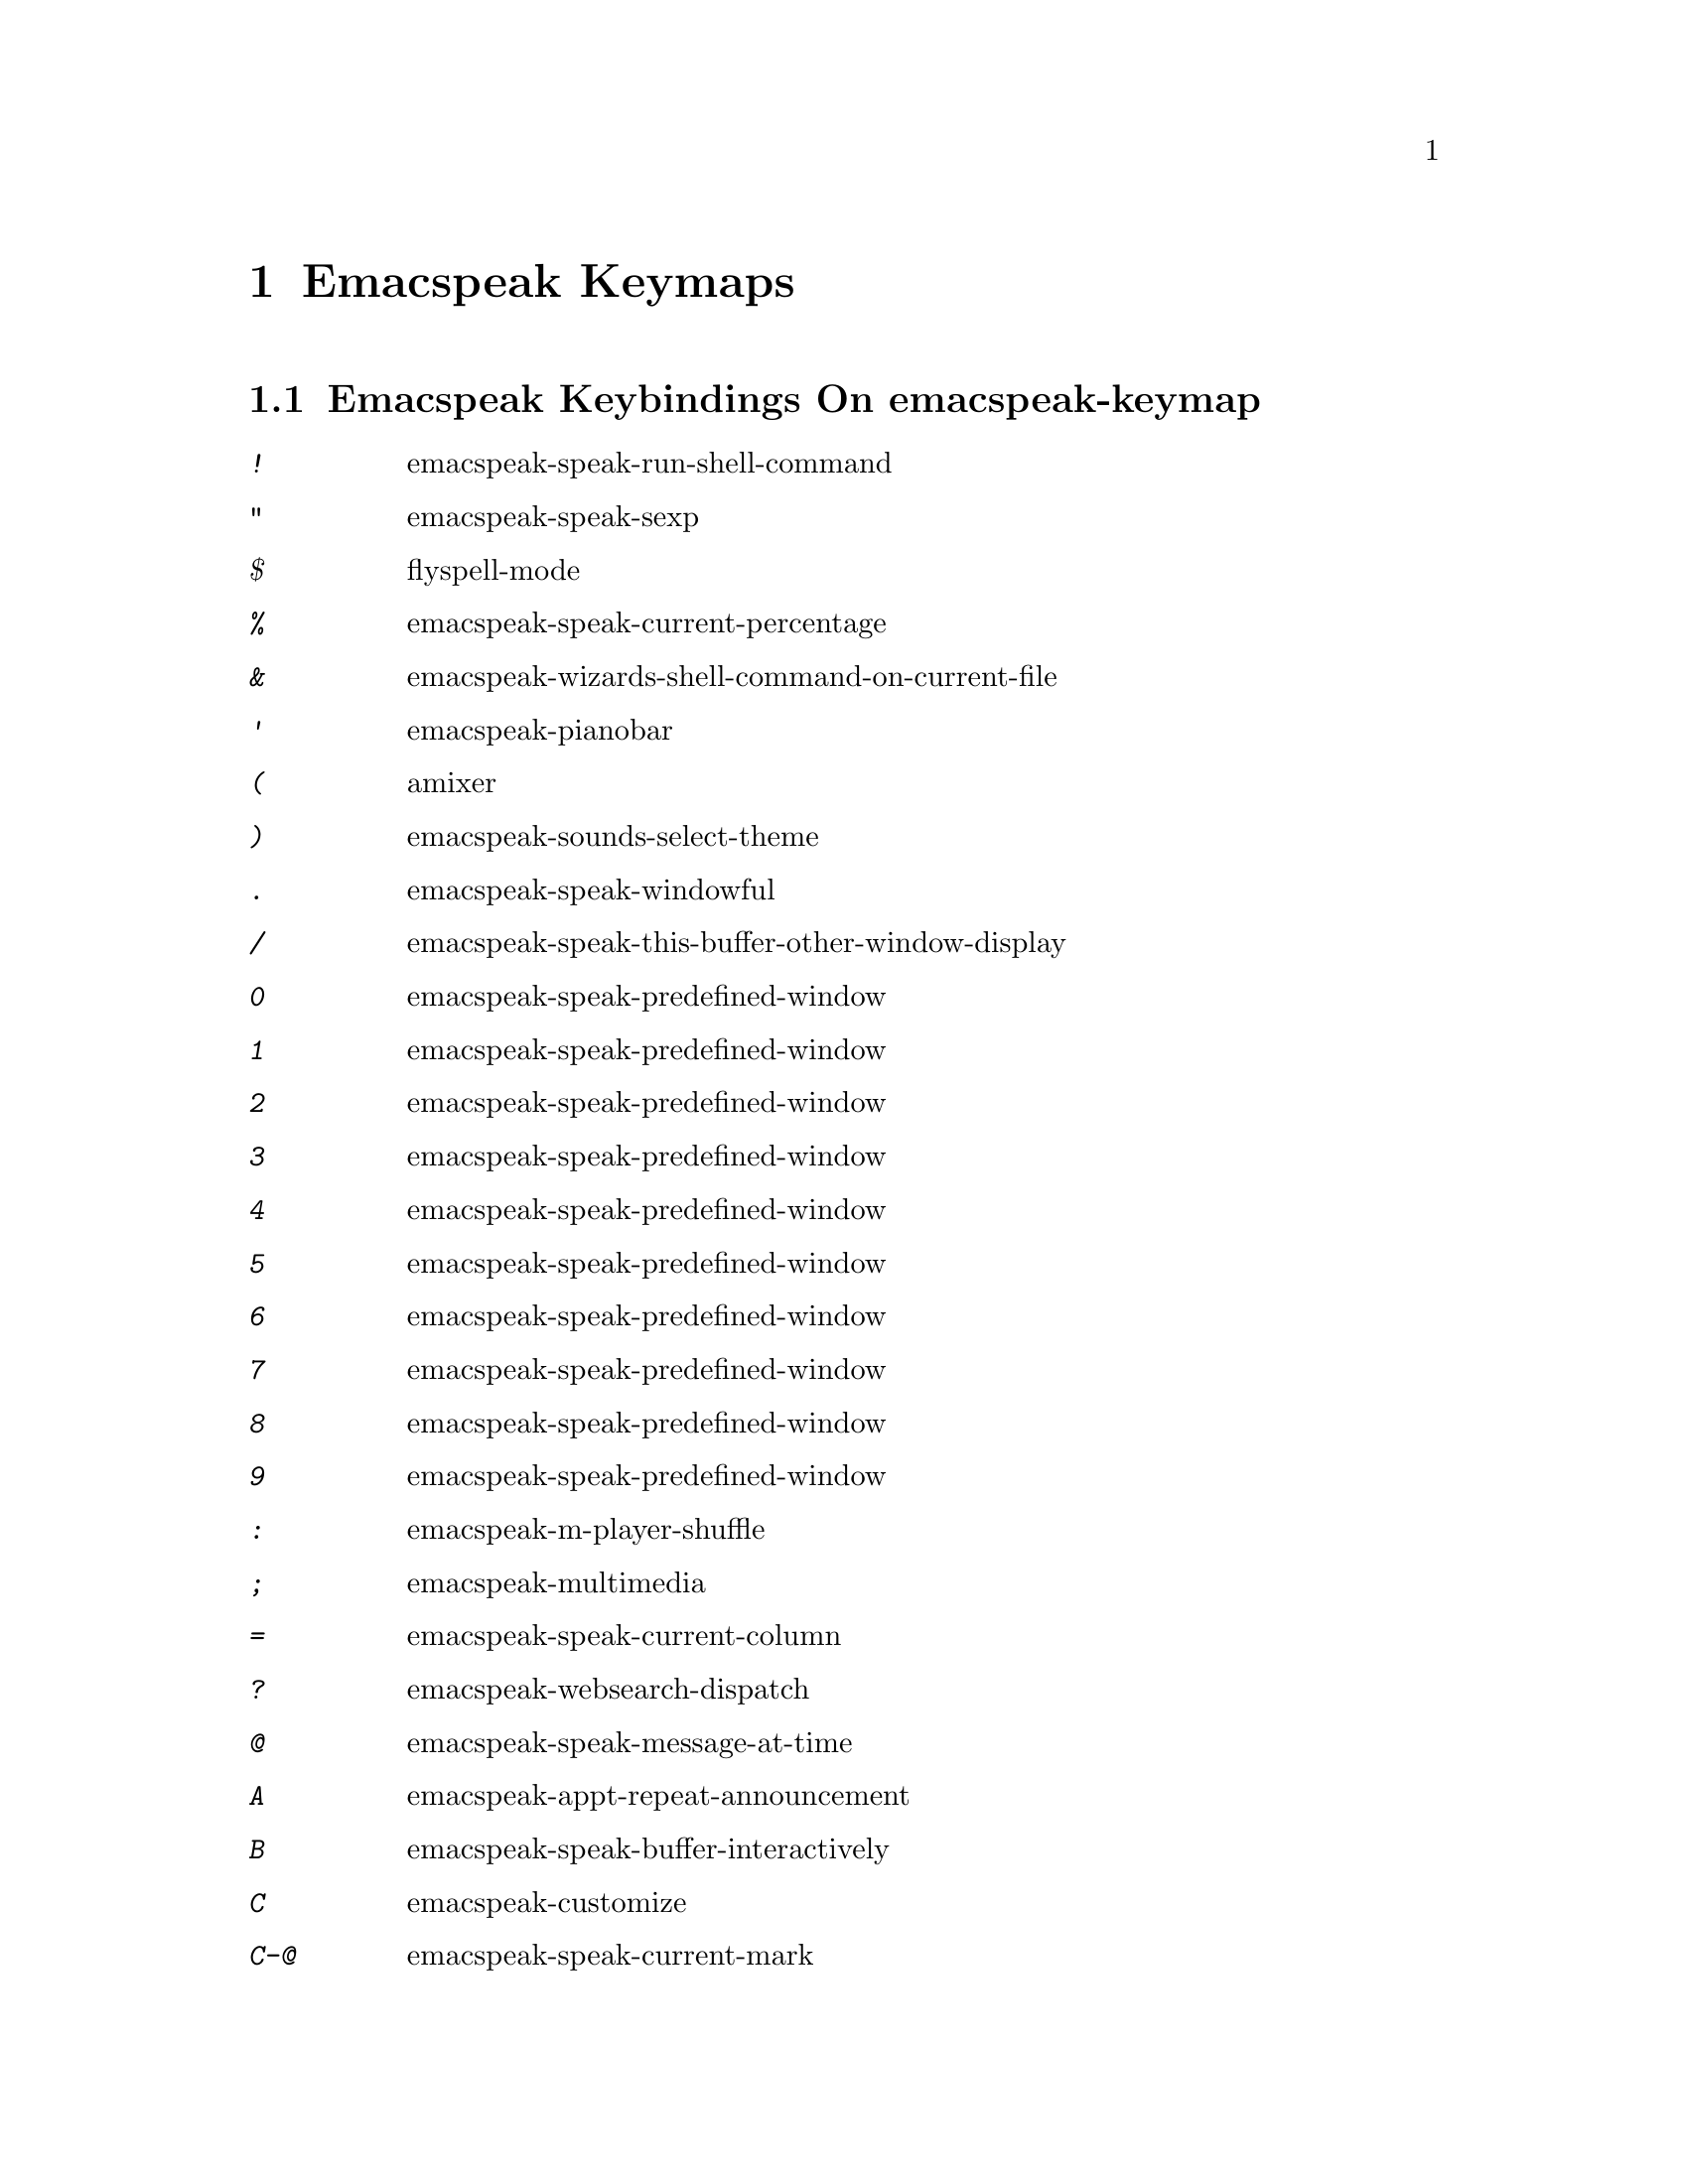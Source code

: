 @node Emacspeak Keymaps
 @chapter Emacspeak Keymaps

 
@node Emacspeak Keybindings On emacspeak-keymap
 @section Emacspeak Keybindings On emacspeak-keymap

@table @kbd
@item !
 emacspeak-speak-run-shell-command

@item "
 emacspeak-speak-sexp

@item $
 flyspell-mode

@item %
 emacspeak-speak-current-percentage

@item &
 emacspeak-wizards-shell-command-on-current-file

@item '
 emacspeak-pianobar

@item (
 amixer

@item )
 emacspeak-sounds-select-theme

@item .
 emacspeak-speak-windowful

@item /
 emacspeak-speak-this-buffer-other-window-display

@item 0
 emacspeak-speak-predefined-window

@item 1
 emacspeak-speak-predefined-window

@item 2
 emacspeak-speak-predefined-window

@item 3
 emacspeak-speak-predefined-window

@item 4
 emacspeak-speak-predefined-window

@item 5
 emacspeak-speak-predefined-window

@item 6
 emacspeak-speak-predefined-window

@item 7
 emacspeak-speak-predefined-window

@item 8
 emacspeak-speak-predefined-window

@item 9
 emacspeak-speak-predefined-window

@item :
 emacspeak-m-player-shuffle

@item ;
 emacspeak-multimedia

@item =
 emacspeak-speak-current-column

@item ?
 emacspeak-websearch-dispatch

@item @@
 emacspeak-speak-message-at-time

@item A
 emacspeak-appt-repeat-announcement

@item B
 emacspeak-speak-buffer-interactively

@item C
 emacspeak-customize

@item C-@@
 emacspeak-speak-current-mark

@item C-a
 emacspeak-toggle-auditory-icons

@item C-b
 emacspeak-bookshare

@item C-c
 emacspeak-clipboard-copy

@item C-d
 emacspeak-toggle-show-point

@item C-e
 end-of-line

@item C-f
 emacspeak-find-dired

@item C-j
 emacspeak-hide-speak-block-sans-prefix

@item C-k
 browse-kill-ring

@item C-l
 what-line

@item C-o
 emacspeak-ocr

@item C-q
 emacspeak-toggle-inaudible-or-comint-autospeak

@item C-s
 tts-restart

@item C-u
 emacspeak-feeds-browse

@item C-v
 view-mode

@item C-w
 emacspeak-speak-window-information

@item C-y
 emacspeak-clipboard-paste

@item I
 emacspeak-speak-show-active-network-interfaces

@item L
 emacspeak-speak-line-interactively

@item M
 emacspeak-speak-minor-mode-line

@item N
 emacspeak-view-emacspeak-news

@item P
 emacspeak-speak-paragraph-interactively

@item R
 emacspeak-speak-rectangle

@item RET
 emacspeak-speak-continuously

@item SPC
 emacspeak-speak-header-line

@item T
 emacspeak-view-emacspeak-tips

@item TAB
 emacspeak-open-info

@item V
 emacspeak-speak-version

@item W
 emacspeak-select-window-by-name

@item [
 emacspeak-speak-page

@item \
 emacspeak-toggle-speak-line-invert-filter

@item ]
 emacspeak-speak-page-interactively

@item ^
 emacspeak-filtertext

@item a
 emacspeak-speak-message-again

@item b
 emacspeak-speak-buffer

@item c
 emacspeak-speak-char

@item e
 end-of-line

@item f
 emacspeak-speak-buffer-filename

@item g
 emacspeak-epub

@item h
 emacspeak-speak-help

@item j
 emacspeak-hide-or-expose-block

@item k
 emacspeak-speak-current-kill

@item l
 emacspeak-speak-line

@item m
 emacspeak-speak-mode-line

@item n
 emacspeak-speak-rest-of-buffer

@item o
 emacspeak-toggle-comint-output-monitor

@item p
 emacspeak-speak-paragraph

@item q
 emacspeak-toggle-speak-messages

@item r
 emacspeak-speak-region

@item s
 dtk-stop

@item t
 emacspeak-speak-time

@item u
 emacspeak-url-template-fetch

@item v
 view-register

@item w
 emacspeak-speak-word

@item |
 emacspeak-speak-line-set-column-filter

@end table

@node Emacspeak Keybindings On emacspeak-dtk-submap
 @section Emacspeak Keybindings On emacspeak-dtk-submap

@table @kbd
@item ,
 dtk-toggle-punctuation-mode

@item .
 dtk-notify-stop

@item 0
 dtk-set-predefined-speech-rate

@item 1
 dtk-set-predefined-speech-rate

@item 2
 dtk-set-predefined-speech-rate

@item 3
 dtk-set-predefined-speech-rate

@item 4
 dtk-set-predefined-speech-rate

@item 5
 dtk-set-predefined-speech-rate

@item 6
 dtk-set-predefined-speech-rate

@item 7
 dtk-set-predefined-speech-rate

@item 8
 dtk-set-predefined-speech-rate

@item 9
 dtk-set-predefined-speech-rate

@item C-c
 dtk-cloud

@item C-d
 dectalk

@item C-e
 espeak

@item C-n
 dtk-notify-initialize

@item C-o
 outloud

@item C-v
 global-voice-lock-mode

@item L
 dtk-local-server

@item N
 dtk-set-next-language

@item P
 dtk-set-previous-language

@item R
 dtk-reset-state

@item RET
 dtk-set-chunk-separator-syntax

@item S
 dtk-set-language

@item SPC
 dtk-toggle-splitting-on-white-space

@item V
 tts-speak-version

@item a
 dtk-add-cleanup-pattern

@item c
 dtk-toggle-caps

@item d
 dtk-select-server

@item f
 dtk-set-character-scale

@item i
 emacspeak-toggle-audio-indentation

@item k
 emacspeak-toggle-character-echo

@item l
 emacspeak-toggle-line-echo

@item n
 dtk-toggle-speak-nonprinting-chars

@item o
 dtk-toggle-strip-octals

@item p
 dtk-set-punctuations

@item q
 dtk-toggle-quiet

@item r
 dtk-set-rate

@item s
 dtk-toggle-split-caps

@item v
 voice-lock-mode

@item w
 emacspeak-toggle-word-echo

@item z
 emacspeak-zap-tts

@end table

@node Emacspeak Keybindings On emacspeak-hyper-keymap
 @section Emacspeak Keybindings On emacspeak-hyper-keymap

@table @kbd
@item '
 emacspeak-m-player-using-hrtf

@item ,
 previous-buffer

@item .
 next-buffer

@item /
 emacspeak-websearch-google-with-toolbelt

@item :
 emacspeak-m-player-using-openal

@item ;
 emacspeak-multimedia

@item C-a
 emacspeak-wizards-term

@item C-b
 eww-list-bookmarks

@item C-d
 dictionary-search

@item C-e
 eshell

@item C-j
 emacspeak-wizards-shell-toggle

@item C-l
 emacspeak-librivox

@item C-o
 eaf-open-browser

@item C-t
 emacspeak-wizards-tramp-open-location

@item DEL
 emacspeak-wizards-snarf-sexp

@item TAB
 hippie-expand

@item a
 emacspeak-amark-browse

@item b
 eww-list-buffers

@item c
 browse-url-chrome

@item d
 magit-dispatch

@item e
 gmaps

@item f
 magit-file-dispatch

@item g
 gnus

@item h
 emacspeak-m-player-from-history

@item i
 ibuffer

@item k
 emacspeak-google-knowledge-search

@item l
 locate

@item m
 vm

@item n
 emacspeak-wizards-cycle-to-next-buffer

@item o
 find-file

@item p
 emacspeak-wizards-cycle-to-previous-buffer

@item r
 emacspeak-wizards-find-file-as-root

@item s
 magit-status

@item t
 twit

@item u
 list-unicode-display

@item w
 emacspeak-wizards-noaa-weather

@item y
 yas-expand

@end table

@node Emacspeak Keybindings On emacspeak-super-keymap
 @section Emacspeak Keybindings On emacspeak-super-keymap

@table @kbd
@item .
 emacspeak-wizards-shell-directory-reset

@item C-n
 emacspeak-wizards-google-headlines

@item R
 emacspeak-webspace-feed-reader

@item SPC
 scratch-buffer

@item a
 emacspeak-wizards-execute-asynchronously

@item c
 calculator

@item d
 emacspeak-dired-downloads

@item e
 elfeed

@item h
 emacspeak-org-capture-link

@item l
 emacspeak-wizards-locate-content

@item m
 emacspeak-wizards-view-buffers-filtered-by-this-mode

@item n
 emacspeak-wizards-google-news

@item p
 proced

@item r
 soundscape-restart

@item s
 soundscape

@item t
 soundscape-toggle

@item u
 soundscape-update-mood

@end table

@node Emacspeak Keybindings On emacspeak-alt-keymap
 @section Emacspeak Keybindings On emacspeak-alt-keymap

@table @kbd
@item ,
 eldoc

@item SPC
 emacspeak-eww-smart-tabs

@item a
 emacspeak-feeds-atom-display

@item b
 sox-binaural

@item d
 sdcv-search-input

@item e
 eww

@item f
 ffap

@item g
 rg

@item l
 eww-open-file

@item o
 emacspeak-feeds-opml-display

@item p
 emacspeak-wizards-pdf-open

@item q
 emacspeak-wizards-iex-show-price

@item r
 emacspeak-feeds-rss-display

@item s
 emacspeak-wizards-tune-in-radio-search

@item t
 emacspeak-wizards-tune-in-radio-browse

@item u
 emacspeak-m-player-url

@item v
 visual-line-mode

@item w
 define-word

@item y
 emacspeak-m-player-youtube-player

@end table

@node Emacspeak Keybindings On emacspeak-personal-keymap
 @section Emacspeak Keybindings On emacspeak-personal-keymap

@table @kbd
@item ,
 emacspeak-wizards-shell-directory-set

@item .
 emacspeak-wizards-shell-directory-reset

@item 0
 emacspeak-wizards-shell-by-key

@item 1
 emacspeak-wizards-shell-by-key

@item 2
 emacspeak-wizards-shell-by-key

@item 3
 emacspeak-wizards-shell-by-key

@item 4
 emacspeak-wizards-shell-by-key

@item 5
 emacspeak-wizards-shell-by-key

@item 6
 emacspeak-wizards-shell-by-key

@item 7
 emacspeak-wizards-shell-by-key

@item 8
 emacspeak-wizards-shell-by-key

@item 9
 emacspeak-wizards-shell-by-key

@item ;
 emacspeak-m-player-loop

@item =
 emacspeak-wizards-find-longest-line-in-region

@item C
 emacspeak-wizards-colors

@item DEL
 desktop-clear

@item SPC
 emacspeak-jabber-speak-recent-message

@item a
 emacspeak-wizards-alpha-vantage-quotes

@item b
 battery

@item c
 emacspeak-wizards-color-wheel

@item d
 emacspeak-speak-load-directory-settings

@item f
 emacspeak-wizards-remote-frame

@item h
 emacspeak-wizards-how-many-matches

@item i
 ibuffer

@item j
 emacspeak-jabber-popup-roster

@item l
 emacspeak-m-player-youtube-live

@item m
 mspools-show

@item o
 emacspeak-wizards-occur-header-lines

@item p
 paradox-list-packages

@item q
 emacspeak-wizards-quote

@item r
 jabber-activity-switch-to

@item t
 emacspeak-speak-telephone-directory

@item u
 emacspeak-wizards-units

@item v
 emacspeak-wizards-vc-viewer

@item w
 emacspeak-wizards-noaa-weather

@item |
 emacspeak-wizards-squeeze-blanks

@end table

@node Emacspeak Keybindings On emacspeak-personal-ctlx-keymap
 @section Emacspeak Keybindings On emacspeak-personal-ctlx-keymap

@table @kbd
@end table

@node Emacspeak Keybindings On emacspeak-multi-keymap
 @section Emacspeak Keybindings On emacspeak-multi-keymap

@table @kbd
@item h
 emacspeak-m-player-browse-history

@item l
 emacspeak-m-player-locate-media

@item y
 emacspeak-google-yt-feed

@end table
